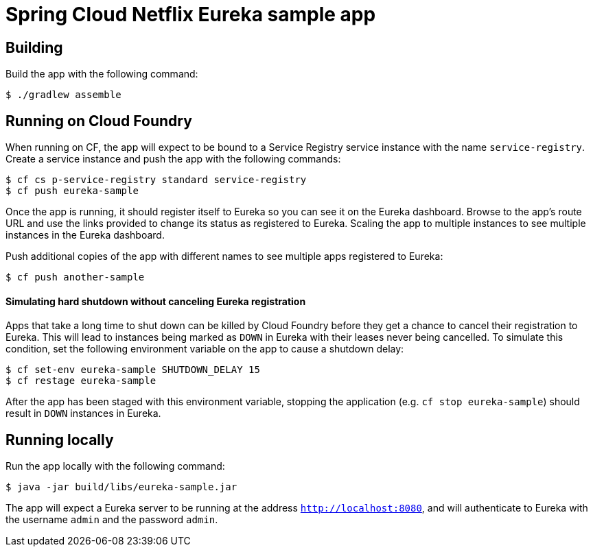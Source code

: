 = Spring Cloud Netflix Eureka sample app

== Building

Build the app with the following command:

[source,bash]
----
$ ./gradlew assemble
----

== Running on Cloud Foundry

When running on CF, the app will expect to be bound to a Service Registry service instance with the name `service-registry`. Create a service instance and push the app with the following commands:

[source,bash]
----
$ cf cs p-service-registry standard service-registry
$ cf push eureka-sample
----

Once the app is running, it should register itself to Eureka so you can see it on the Eureka dashboard. Browse to the app's route URL and use the links provided to change its status as registered to Eureka. Scaling the app to multiple instances to see multiple instances in the Eureka dashboard.

Push additional copies of the app with different names to see multiple apps registered to Eureka:

[source,bash]
----
$ cf push another-sample
----

==== Simulating hard shutdown without canceling Eureka registration

Apps that take a long time to shut down can be killed by Cloud Foundry before they get a chance to cancel their registration to Eureka. This will lead to instances being marked as `DOWN` in Eureka with their leases never being cancelled. To simulate this condition, set the following environment variable on the app to cause a shutdown delay:

[source,bash]
----
$ cf set-env eureka-sample SHUTDOWN_DELAY 15
$ cf restage eureka-sample
----

After the app has been staged with this environment variable, stopping the application (e.g. `cf stop eureka-sample`) should result in `DOWN` instances in Eureka.

== Running locally

Run the app locally with the following command:

[source,bash]
----
$ java -jar build/libs/eureka-sample.jar
----

The app will expect a Eureka server to be running at the address `http://localhost:8080`, and will authenticate to Eureka with the username `admin` and the password `admin`.

